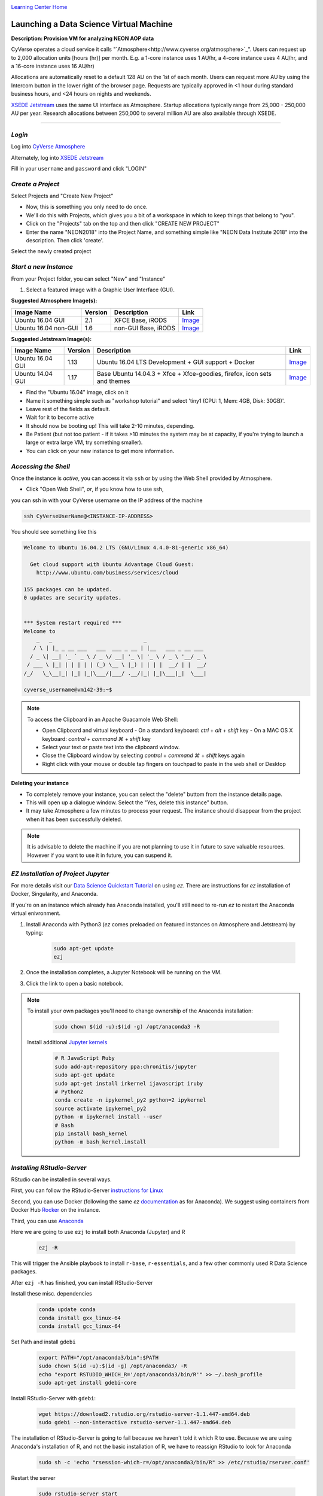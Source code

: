 |CyVerse logo|_

|Home_Icon|_
`Learning Center Home <http://learning.cyverse.org/>`_


Launching a Data Science Virtual Machine
----------------------------------------

**Description: Provision VM for analyzing NEON AOP data**

..
	#### Comment: short text description goes here ####

CyVerse operates a cloud service it calls "`Atmosphere<http://www.cyverse.org/atmosphere>`_". Users can request up to 2,000 allocation units [hours (hr)] per month. E.g. a 1-core instance uses 1 AU/hr, a 4-core instance uses 4 AU/hr, and a 16-core instance uses 16 AU/hr)

Allocations are automatically reset to a default 128 AU on the 1st of each month. Users can request more AU by using the Intercom button in the lower right of the browser page. Requests are typically approved in <1 hour during standard business hours, and <24 hours on nights and weekends. 

`XSEDE Jetstream <https://portal.xsede.org/jetstream>`_ uses the same UI interface as Atmosphere. Startup allocations typically range from 25,000 - 250,000 AU per year. Research allocations between 250,000 to several million AU are also available through XSEDE. 

----

*Login*
~~~~~~~

Log into `CyVerse Atmosphere <http://atmo.cyverse.org/>`_

Alternately, log into `XSEDE Jetstream <https://use.jetstream-cloud.org/application>`_

Fill in your ``username`` and ``password`` and click "LOGIN"
           
*Create a Project*
~~~~~~~~~~~~~~~~~~

Select Projects and "Create New Project"

- Now, this is something you only need to do once.

- We'll do this with Projects, which gives you a bit of a workspace in which to keep things that belong to "you".

- Click on the "Projects" tab on the top and then click "CREATE NEW PROJECT"

- Enter the name "NEON2018" into the Project Name, and something simple like "NEON Data Institute 2018" into the description. Then click 'create'.

Select the newly created project

*Start a new Instance*
~~~~~~~~~~~~~~~~~~~~~~

From your Project folder, you can select "New" and "Instance"

1. Select a featured image with a Graphic User Interface (GUI). 

**Suggested Atmosphere Image(s):**

.. list-table::
    :header-rows: 1

    * - Image Name
      - Version
      - Description
      - Link
    * - Ubuntu 16.04 GUI
      - 2.1
      - XFCE Base, iRODS 
      -	`Image <https://atmo.cyverse.org/application/images/1453>`_
    * - Ubuntu 16.04 non-GUI
      - 1.6
      - non-GUI Base, iRODS
      -	`Image <https://atmo.cyverse.org/application/images/1420>`_

**Suggested Jetstream Image(s):**

.. list-table::
    :header-rows: 1

    * - Image Name
      - Version
      - Description
      - Link
    * - Ubuntu 16.04 GUI
      - 1.13
      - Ubuntu 16.04 LTS Development + GUI support + Docker
      -	`Image <https://use.jetstream-cloud.org/application/images/107>`_
    * - Ubuntu 14.04 GUI
      - 1.17
      - Base Ubuntu 14.04.3 + Xfce + Xfce-goodies, firefox, icon sets and themes
      -	`Image <https://use.jetstream-cloud.org/application/images/54>`_

- Find the "Ubuntu 16.04" image, click on it

- Name it something simple such as "workshop tutorial" and select 'tiny1 (CPU: 1, Mem: 4GB, Disk: 30GB)'.

- Leave rest of the fields as default.

- Wait for it to become active

- It should now be booting up! This will take 2-10 minutes, depending.

- Be Patient (but not too patient - if it takes >10 minutes the system may be at capacity, if you're trying to launch a large or extra large VM, try something smaller).

- You can click on your new instance to get more information.

*Accessing the Shell*
~~~~~~~~~~~~~~~~~~~~~

Once the instance is `active`, you can access it via ``ssh`` or by using the Web Shell provided by Atmosphere. 

- Click "Open Web Shell", *or*, if you know how to use ssh,
you can ssh in with your CyVerse username on the IP address of the machine 

.. code-block:: bash

	ssh CyVerseUserName@<INSTANCE-IP-ADDRESS>

You should see something like this

.. code-block:: bash

	Welcome to Ubuntu 16.04.2 LTS (GNU/Linux 4.4.0-81-generic x86_64)

	  Get cloud support with Ubuntu Advantage Cloud Guest:
	    http://www.ubuntu.com/business/services/cloud

	155 packages can be updated.
	0 updates are security updates.


	*** System restart required ***
	Welcome to
	    _   _                             _
	   / \ | |_ _ __ ___   ___  ___ _ __ | |__   ___ _ __ ___
	  / _ \| __| '_ ` _ \ / _ \/ __| '_ \| '_ \ / _ \ '__/ _ \
	 / ___ \ |_| | | | | | (_) \__ \ |_) | | | |  __/ | |  __/
	/_/   \_\__|_| |_| |_|\___/|___/ .__/|_| |_|\___|_|  \___|
	
	cyverse_username@vm142-39:~$

.. Note:: 

	To access the Clipboard in an Apache Guacamole Web Shell:

	- Open Clipboard and virtual keyboard
	  - On a standard keyboard: `ctrl` + `alt` + `shift` key
	  - On a MAC OS X keyboard: `control` + `command ⌘` + `shift` key

	- Select your text or paste text into the clipboard window.

	- Close the Clipboard window by selecting `control` + `command ⌘` + `shift` keys again

	- Right click with your mouse or double tap fingers on touchpad to paste in the web shell or Desktop

**Deleting your instance**

- To completely remove your instance, you can select the "delete" buttom from the instance details page. 

- This will open up a dialogue window. Select the "Yes, delete this instance" button.

- It may take Atmosphere a few minutes to process your request. The instance should disappear from the project when it has been successfully deleted. 

.. Note::

  It is advisable to delete the machine if you are not planning to use it in future to save valuable resources. However if you want to use it in future, you can suspend it.

*EZ Installation of Project Jupyter*
~~~~~~~~~~~~~~~~~~~~~~~~~~~~~~~~~~~~

For more details visit our `Data Science Quickstart Tutorial <https://cyverse-ez-quickstart.readthedocs-hosted.com/en/latest/>`_ on using `ez`. There are instructions for `ez` installation of Docker, Singularity, and Anaconda.

If you're on an instance which already has Anaconda installed, you'll still need to re-run `ez` to restart the Anaconda virtual enivronment. 

1. Install Anaconda with Python3 (`ez` comes preloaded on featured instances on Atmosphere and Jetstream) by typing:

	.. code-block :: bash

		sudo apt-get update
		ezj

2. Once the installation completes, a Jupyter Notebook will be running on the VM. 

3. Click the link to open a basic notebook. 

.. Note::

	To install your own packages you'll need to change ownership of the Anaconda installation:

		.. code-block :: bash

			sudo chown $(id -u):$(id -g) /opt/anaconda3 -R

	Install additional `Jupyter kernels <https://github.com/jupyter/jupyter/wiki/Jupyter-kernels>`_

		.. code-block :: bash
		
			# R JavaScript Ruby
			sudo add-apt-repository ppa:chronitis/jupyter
			sudo apt-get update
			sudo apt-get install irkernel ijavascript iruby 
			# Python2
			conda create -n ipykernel_py2 python=2 ipykernel 
			source activate ipykernel_py2    
			python -m ipykernel install --user
			# Bash
			pip install bash_kernel 
			python -m bash_kernel.install
			
*Installing RStudio-Server*
~~~~~~~~~~~~~~~~~~~~~~~~~~~

RStudio can be installed in several ways. 

First, you can follow the RStudio-Server `instructions for Linux <https://www.rstudio.com/products/rstudio/download-server/>`_

Second, you can use Docker (following the same `ez` `documentation <https://cyverse-ez-quickstart.readthedocs-hosted.com/en/latest/index.html>`_ as for Anaconda). We suggest using containers from Docker Hub `Rocker <https://hub.docker.com/r/rocker/geospatial/>`_ on the instance.

Third, you can use `Anaconda <https://cyverse-ez-quickstart.readthedocs-hosted.com/en/latest/rstudio.html>`_ 

Here we are going to use ``ezj`` to install both Anaconda (Jupyter) and R

	.. code-block :: bash
		
		ezj -R

This will trigger the Ansible playbook to install ``r-base``, ``r-essentials``, and a few other commonly used R Data Science packages.

After ``ezj -R`` has finished, you can install RStudio-Server

Install these misc. dependencies

	.. code-block :: bash
	
		conda update conda
		conda install gxx_linux-64
		conda install gcc_linux-64

Set Path and install ``gdebi``

	.. code-block :: bash
	
		export PATH="/opt/anaconda3/bin":$PATH
		sudo chown $(id -u):$(id -g) /opt/anaconda3/ -R
		echo "export RSTUDIO_WHICH_R='/opt/anaconda3/bin/R'" >> ~/.bash_profile
		sudo apt-get install gdebi-core

Install RStudio-Server with ``gdebi``:

	.. code-block :: bash
	
		wget https://download2.rstudio.org/rstudio-server-1.1.447-amd64.deb
		sudo gdebi --non-interactive rstudio-server-1.1.447-amd64.deb

The installation of RStudio-Server is going to fail because we haven't told it which R to use. Because we are using Anaconda's installation of R, and not the basic installation of R, we have to reassign RStudio to look for Anaconda

	.. code-block :: bash
	
		sudo sh -c 'echo "rsession-which-r=/opt/anaconda3/bin/R" >> /etc/rstudio/rserver.conf'

Restart the server

	.. code-block :: bash
	
		sudo rstudio-server start

.. Note::

	To ensure your session doesn't die when you close your terminal use `tmux` or `screen` to start your remote sessions and to detach the screen before exiting.

	- detach screen: `ctrl + b` then `ctrl + d`

	- list tmux sessions: ``tmux ls``

	- re-attach screen: ``tmux attach -t <session id #>``

4. You can launch Jupyter Lab by exiting the notebook and typing `jupyter lab` - but this will allow Lab to only be available on the localhost, with no way to connect from a remote terminal. Exit the notebook by pressing `ctrl + c` twice, and then start a `Jupyter Lab <https://github.com/jupyterlab/jupyterlab>`_.

*Establishing a Secure Connection*
~~~~~~~~~~~~~~~~~~~~~~~~~~~~~~~~~~

1. On the VM start the Lab in terminal (don't forget to use `tmux`)

	.. code-block :: bash	
	
		jupyter lab --no-browser --ip=127.0.0.1 --port=8888

**Option 1: SSH tunnel**

2. Open a new terminal on your localhost or Web Shell tab in browser. 

	.. code-block :: bash
	
		ssh -nNT -L 8888:localhost:8888 CyVerseUserName@<IPADDRESS>

	Enter your password when prompted. 
	
	The terminal should stop responding after this.

3. In your browser, open a new tab and go to ``http://localhost:8888``

**Option 2: Caddy**

2. In the terminal:

	.. code-block :: bash
	
		echo "$(hostname)
		proxy / 127.0.0.1:8888
		" > Caddyfile
		curl https://getcaddy.com | bash -s personal http.nobots
		caddy

Caddy will output a secure url `https://` for the Atmosphere VM which you can then connect in a new browser tab.

3. Copy / Paste the `https://` url into a new browser tab.

..
	#### Comment: Suggested style guide:
	1. Steps begin with a verb or preposition: Click on... OR Under the "Results Menu"
	2. Locations of files listed parenthetically, separated by carets, ultimate object in bold
	(Username > analyses > *output*)
	3. Buttons and/or keywords in bold: Click on **Apps** OR select **Arabidopsis**
	4. Primary menu titles in double quotes: Under "Input" choose...
	5. Secondary menu titles or headers in single quotes: For the 'Select Input' option choose...
	####

**Description of output and results**

Congratulations - you've got a Virtual Machine ready to do some serious data science!

----

**Fix or improve this documentation**

- On Github: `Repo link <https://github.com/CyVerse-learning-materials/neon_data_science>`_
- Send feedback: `Tutorials@CyVerse.org <Tutorials@CyVerse.org>`_

----

|Home_Icon|_
`Learning Center Home <http://learning.cyverse.org/>`_

.. |CyVerse logo| image:: ./img/cyverse_rgb.png
    :width: 500
    :height: 100
.. _CyVerse logo: http://learning.cyverse.org/
.. |Home_Icon| image:: ./img/homeicon.png
    :width: 25
    :height: 25
.. _Home_Icon: http://learning.cyverse.org/

.. |atmo-1| image:: ../img/atmo-1.png
  :width: 750
  :height: 700
